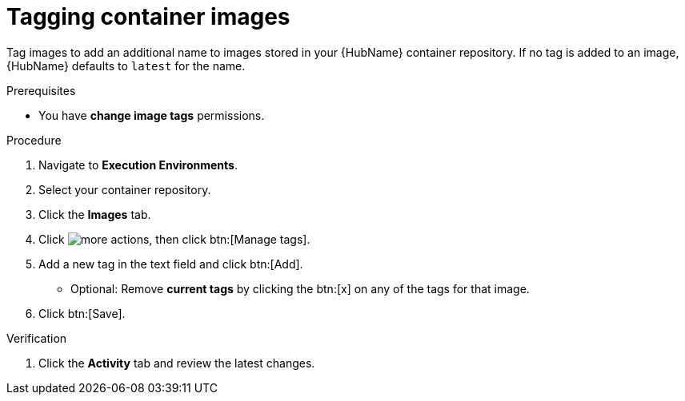

[id="proc-tag-image"]

= Tagging container images

[role="_abstract"]
Tag images to add an additional name to images stored in your {HubName} container repository. If no tag is added to an image, {HubName} defaults to `latest` for the name.

.Prerequisites

* You have *change image tags* permissions.

.Procedure

. Navigate to *Execution Environments*.
. Select your container repository.
. Click the *Images* tab.
. Click image:more_actions.png[more actions], then click btn:[Manage tags].
. Add a new tag in the text field and click btn:[Add].
** Optional: Remove *current tags* by clicking the btn:[x] on any of the tags for that image.
. Click btn:[Save].


.Verification
. Click the *Activity* tab and review the latest changes.
